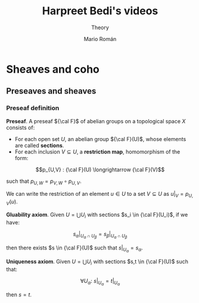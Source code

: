 #+TITLE: Harpreet Bedi's videos
#+SUBTITLE: Theory
#+AUTHOR: Mario Román
#+OPTIONS: num:nil
#+LANGUAGE: es

#+LaTeX: \setcounter{secnumdepth}{0}
#+latex_header: \usepackage{amsmath}
#+latex_header: \usepackage{amsthm}
#+latex_header: \usepackage{tikz-cd}
#+latex_header: \newtheorem{theorem}{Teorema}
#+latex_header: \newtheorem{fact}{Proposición}
#+latex_header: \newtheorem{definition}{Definición}
#+latex_header: \setlength{\parindent}{0pt}

* Sheaves and coho
** Preseaves and sheaves
*** Preseaf definition
#+begin_definition
*Preseaf*. A preseaf ${\cal F}$ of abelian groups on a topological space $X$ consists of:

- For each open set $U$, an abelian group ${\cal F}(U)$, whose elements are called *sections*.
- For each inclusion $V \subseteq U$, a *restriction map*, homomorphism of the form:
\[p_{U,V} : {\cal F}(U) \longrightarrow {\cal F}(V)\]

such that $p_{U,W} = p_{V,W} \circ p_{U,V}$.
#+end_definition

We can write the restriction of an element $u \in U$ to a set $V \subseteq U$ as
$u|_V = p_{U,V}(u)$.

#+begin_definition
*Gluability axiom*. Given $U = \bigcup U_i$ with sections $s_i \in {\cal F}(U_i)$, if we have:

\[ s_\alpha|_{U_\alpha \cap U_\beta} = s_\beta|_{U_\alpha \cap U_\beta} \]

then there exists $s \in {\cal F}(U)$ such that $s|_U_\alpha = s_\alpha$.
#+end_definition
#+begin_definition
*Uniqueness axiom*. Given $U = \bigcup U_i$ with sections $s,t \in {\cal F}(U)$ such that:

\[\forall U_\alpha:\ s|_U_\alpha = t|_U_\alpha\]

then $s=t$.
#+end_definition

# Sheaves!
